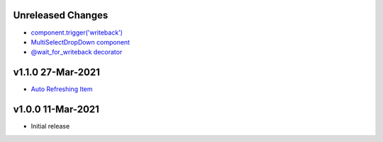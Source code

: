 Unreleased Changes
------------------

* `component.trigger('writeback') <https://github.com/anvilistas/anvil-extras/pull/47>`_
* `MultiSelectDropDown component <https://github.com/anvilistas/anvil-extras/pull/44>`_
* `@wait_for_writeback decorator <https://github.com/anvilistas/anvil-extras/pull/50>`_


v1.1.0 27-Mar-2021
------------------

* `Auto Refreshing Item <https://github.com/anvilistas/anvil-extras/pull/39>`_

v1.0.0 11-Mar-2021
------------------

* Initial release
